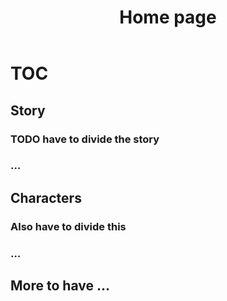 #+TITLE: Home page

* TOC
** Story
*** *TODO* have to divide the story
*** ...
** Characters
*** Also have to divide this
*** ...
** More to have ...
